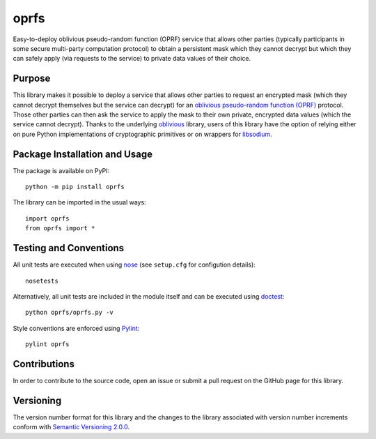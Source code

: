 =====
oprfs
=====

Easy-to-deploy oblivious pseudo-random function (OPRF) service that allows other parties (typically participants in some secure multi-party computation protocol) to obtain a persistent mask which they cannot decrypt but which they can safely apply (via requests to the service) to private data values of their choice.

|pypi|

.. |pypi| image:: https://badge.fury.io/py/oprfs.svg
   :target: https://badge.fury.io/py/oprfs
   :alt: PyPI version and link.

Purpose
-------
This library makes it possible to deploy a service that allows other parties to request an encrypted mask (which they cannot decrypt themselves but the service can decrypt) for an `oblivious pseudo-random function (OPRF) <https://en.wikipedia.org/wiki/Pseudorandom_function_family>`_ protocol. Those other parties can then ask the service to apply the mask to their own private, encrypted data values (which the service cannot decrypt). Thanks to the underlying `oblivious <https://pypi.org/project/oblivious/>`_ library, users of this library have the option of relying either on pure Python implementations of cryptographic primitives or on wrappers for `libsodium <https://github.com/jedisct1/libsodium>`_.

Package Installation and Usage
------------------------------
The package is available on PyPI::

    python -m pip install oprfs

The library can be imported in the usual ways::

    import oprfs
    from oprfs import *

Testing and Conventions
-----------------------
All unit tests are executed when using `nose <https://nose.readthedocs.io/>`_ (see ``setup.cfg`` for configution details)::

    nosetests

Alternatively, all unit tests are included in the module itself and can be executed using `doctest <https://docs.python.org/3/library/doctest.html>`_::

    python oprfs/oprfs.py -v

Style conventions are enforced using `Pylint <https://www.pylint.org/>`_::

    pylint oprfs

Contributions
-------------
In order to contribute to the source code, open an issue or submit a pull request on the GitHub page for this library.

Versioning
----------
The version number format for this library and the changes to the library associated with version number increments conform with `Semantic Versioning 2.0.0 <https://semver.org/#semantic-versioning-200>`_.
